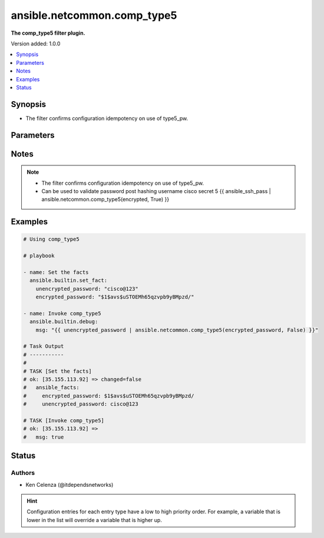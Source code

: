 .. _ansible.netcommon.comp_type5_filter:


****************************
ansible.netcommon.comp_type5
****************************

**The comp_type5 filter plugin.**


Version added: 1.0.0

.. contents::
   :local:
   :depth: 1


Synopsis
--------
- The filter confirms configuration idempotency on use of type5_pw.




Parameters
----------

.. raw:: html

    <table  border=0 cellpadding=0 class="documentation-table">
        <tr>
            <th colspan="1">Parameter</th>
            <th>Choices/<font color="blue">Defaults</font></th>
                <th>Configuration</th>
            <th width="100%">Comments</th>
        </tr>
            <tr>
                <td colspan="1">
                    <div class="ansibleOptionAnchor" id="parameter-"></div>
                    <b>encrypted_password</b>
                    <a class="ansibleOptionLink" href="#parameter-" title="Permalink to this option"></a>
                    <div style="font-size: small">
                        <span style="color: purple">string</span>
                         / <span style="color: red">required</span>
                    </div>
                </td>
                <td>
                </td>
                    <td>
                    </td>
                <td>
                        <div>The encrypted text.</div>
                </td>
            </tr>
            <tr>
                <td colspan="1">
                    <div class="ansibleOptionAnchor" id="parameter-"></div>
                    <b>return_original</b>
                    <a class="ansibleOptionLink" href="#parameter-" title="Permalink to this option"></a>
                    <div style="font-size: small">
                        <span style="color: purple">boolean</span>
                    </div>
                </td>
                <td>
                        <ul style="margin: 0; padding: 0"><b>Choices:</b>
                                    <li>no</li>
                                    <li>yes</li>
                        </ul>
                </td>
                    <td>
                    </td>
                <td>
                        <div>Return the original text.</div>
                </td>
            </tr>
            <tr>
                <td colspan="1">
                    <div class="ansibleOptionAnchor" id="parameter-"></div>
                    <b>unencrypted_password</b>
                    <a class="ansibleOptionLink" href="#parameter-" title="Permalink to this option"></a>
                    <div style="font-size: small">
                        <span style="color: purple">string</span>
                         / <span style="color: red">required</span>
                    </div>
                </td>
                <td>
                </td>
                    <td>
                    </td>
                <td>
                        <div>The unencrypted text.</div>
                </td>
            </tr>
    </table>
    <br/>


Notes
-----

.. note::
   - The filter confirms configuration idempotency on use of type5_pw.
   - Can be used to validate password post hashing username cisco secret 5 {{ ansible_ssh_pass | ansible.netcommon.comp_type5(encrypted, True) }}



Examples
--------

.. code-block:: yaml

    # Using comp_type5

    # playbook

    - name: Set the facts
      ansible.builtin.set_fact:
        unencrypted_password: "cisco@123"
        encrypted_password: "$1$avs$uSTOEMh65qzvpb9yBMpzd/"

    - name: Invoke comp_type5
      ansible.builtin.debug:
        msg: "{{ unencrypted_password | ansible.netcommon.comp_type5(encrypted_password, False) }}"

    # Task Output
    # -----------
    #
    # TASK [Set the facts]
    # ok: [35.155.113.92] => changed=false
    #   ansible_facts:
    #     encrypted_password: $1$avs$uSTOEMh65qzvpb9yBMpzd/
    #     unencrypted_password: cisco@123

    # TASK [Invoke comp_type5]
    # ok: [35.155.113.92] =>
    #   msg: true




Status
------


Authors
~~~~~~~

- Ken Celenza (@itdependsnetworks)


.. hint::
    Configuration entries for each entry type have a low to high priority order. For example, a variable that is lower in the list will override a variable that is higher up.
